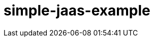 ///////////////////////////////////////////////////////////////////////////////

    Copyright (c) 2018 Oracle and/or its affiliates. All rights reserved.

    This program and the accompanying materials are made available under the
    terms of the Eclipse Distribution License v. 1.0, which is available at
    http://www.eclipse.org/org/documents/edl-v10.php.

    SPDX-License-Identifier: BSD-3-Clause

///////////////////////////////////////////////////////////////////////////////

# simple-jaas-example

